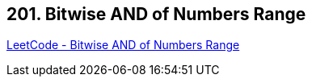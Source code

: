 == 201. Bitwise AND of Numbers Range

https://leetcode.com/problems/bitwise-and-of-numbers-range/[LeetCode - Bitwise AND of Numbers Range]

